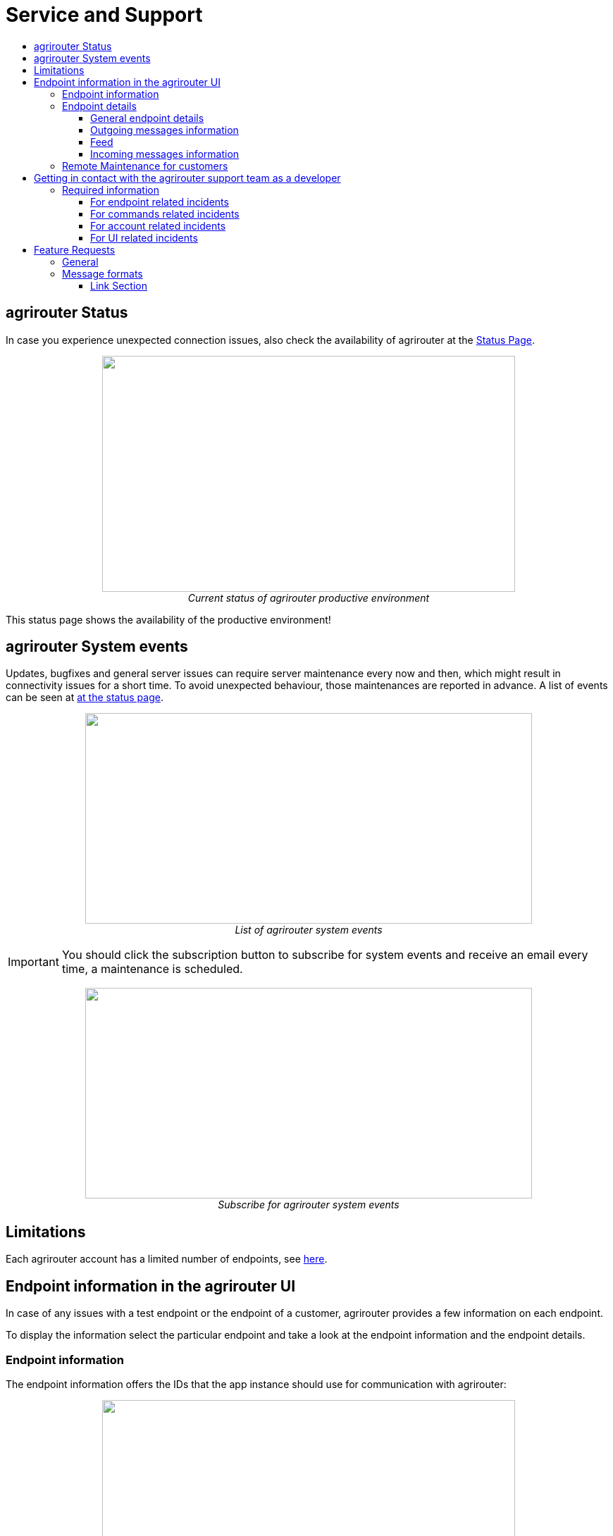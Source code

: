 = Service and Support
:imagesdir: ./../assets/images/
:toc:
:toc-title:
:toclevels: 4

== agrirouter Status
In case you experience unexpected connection issues, also check the availability of agrirouter at the link:https://my-agrirouter.com/support/system-status[Status Page].



++++
<p align="center">
 <img src="./../assets/images/general/system_status.png" width="586px" height="335px"><br>
 <i>Current status of agrirouter productive environment</i>
</p>
++++

[Important]
====
This status page shows the availability of the productive environment!
====

== agrirouter System events

Updates, bugfixes and general server issues can require server maintenance every now and then, which might result in connectivity issues for a short time. To avoid unexpected behaviour, those maintenances are reported in advance. A list of events can be seen at link:https://my-agrirouter.com/nc/en/support/system-events/[at the status page].

++++
<p align="center">
 <img src="./../assets/images/general/system_events.png" width="634px" height="299px"><br>
 <i>List of agrirouter system events</i>
</p>
++++

[IMPORTANT]
====
You should click the subscription button to subscribe for system events and receive an email every time, a maintenance is scheduled.
====

++++
<p align="center">
 <img src="./../assets/images/general/system_events_subscribe.png" width="634px" height="299px"><br>
 <i>Subscribe for agrirouter system events</i>
</p>
++++

== Limitations

Each agrirouter account has a limited number of endpoints, see link:./limitations.adoc[here].

== Endpoint information in the agrirouter UI

In case of any issues with a test endpoint or the endpoint of a customer, agrirouter provides a few information on each endpoint.

To display the information select the particular endpoint and take a look at the endpoint information and the endpoint details.

=== Endpoint information

The endpoint information offers the IDs that the app instance should use for communication with agrirouter:
++++
<p align="center">
 <img src="./../assets/images/ig1\image46.png" width="586px" height="335px"><br>
 <i>Endpoint information used with agrirouter</i>
</p>
++++

=== Endpoint details

The endpoint details show an extended list of information about the app instance and the status of communication:

++++
<p align="center">
 <img src="./../assets/images/general\endpoint_details_extended.png"><br>
 <i>Endpoint information used with agrirouter</i>
</p>
++++


==== General endpoint details

[cols=",",]
|===============================================================================
|Field |Description
|Description |Description as maintained by user
|Status |Activity status of endpoint (activated /deactivated)
|Type |Type of software as displayed today
|Machine class |EFDI machine class, displayed for machines only
|Onboarding Date & Time (UTC) |Date and time when the endpoint was onboarded
|External ID |External id of endpoint as provided during onboarding
|Software Provider |Name of software provider of endpoint
|Endpoint Software |Software name as displayed in current version
|Version number |Software version as displayed today
|===============================================================================


==== Outgoing messages information

Information on messages that were sent *from* the app instance over the agrirouter.

[cols=",",]
|===============================================================================
|Field |Description
|Last Processed message |Date & Time when the last message was sent by this endpoint and processed within the agrirouter
|Meta-Information |Meta-Information of last sent message
|Information type of last sent message |Information type as provided in message header.
|Size of last sent message |Size of message payload in MB.
|===============================================================================

==== Feed

Information on messages in the feed

[cols=",",]
|===============================================================================
|Field |Description
|Number of messages |Number of messages in feed of the endpoint that have not been confirmed yet.
|===============================================================================


==== Incoming messages information

Information on messages that were *received by* the app instance from its endpoint respectively the feed.

[cols=",",]
|===============================================================================
|Field |Description
|Last received message: Date & Time |Date and time when the last message was received by the endpoint (i.e. status ‘confirmed’ in usage metrics).
|Meta Information of last received message |Metadata (e.g. file name) of last message received (confirmed) by this endpoint.
|Information type of last received message |Information type as provided in message header of last message received (confirmed).
|Size of last received message |Size of message payload in MB of last message received (confirmed).
|===============================================================================

=== Remote Maintenance for customers

The agrirouter start page provides a tile "Remote Maintenance" for every user, that redirects him to the Remote Desktop Software "TeamViewer". ( See https://www.teamviewer.com/en/ ). Your service and support can use this software to take a look at a customers desktop and help the customer to work with the agrirouter user interface or any other software on his desktop.

++++
<p align="center">
 <img src="./../assets/images/general/remote_maintenance.png" width="686px" height="335px"><br>
 <i>Remote maintenance tile</i>
</p>
++++



== Getting in contact with the agrirouter support team as a developer

The agrirouter support team provides support for developers for their integration with the agrirouter. To ask a question, simply send an email to support@my-agrirouter.com. Please understand, that agrirouter support team only provides agrirouter specific answers, no answers specialized for your coding language, environment or used frameworks. You might however be lucky to get such a specific answer, if agrirouter support team has one, so feel free to mention this information as well.

=== Required information

Helping with your request is easier, if you provide all information necessary to check the problem. Please check, which of the following topics fits your problem; it could even fit multiple problems

==== For endpoint related incidents

Please submit the following information with your request:

* Account Id
* Endpoint Id
* Endpoint Software Id
* Endpoint Software Version Id

All of the above can be found in the endpoint details by clicking the ‘Info’ button next to the delete button.

++++
<p align="center">
 <img src="./../assets/images/ig1\image46.png" width="586px" height="335px"><br>
 <i>Relevant information for agrirouter support</i>
</p>
++++




==== For commands related incidents

Please provide the commands sent from and received by the endpoint, if available. The communication protocol can be provided as log file for example. On agrirouter Side, you can record commands, see link:./tools/endpoint-recording.adoc[here].

==== For account related incidents

Please provide the account Id. See screenshot for the endpoint relevant information above.

==== For UI related incidents

Please provide the following information to report issues with the graphical user interface of the agrirouter

* which browser and version you are using to reproduce the issue,
* the localization settings (browser language, number and date formatting etc.)
* if issue occurs on a mobile device, on which device this happens (e. g. iPhone 7, iPad Mini, Galaxy S7 etc.)
* a screenshot of the issue



== Feature Requests

=== General

Having a good idea to improve agrirouter? Don’t hesitate to send us an email to support@my-agrirouter.com . Any valid feature request will be discussed, and you’ll receive feedback.

=== Message formats

If a message format is missing, please send us an email to support@my-agrirouter.com. DKE will check, if there is a common need for this. Please provide the following information with any request:

* *Name:* What’s the name of the new format?

* *Type:* What message type would the new format fit the best? E.g. PNG would fit to a message type “Images”

* *Scope:* What is this message type used for? If possible, please provide a use case.

* *Documentation:* Is the format already documented? Please provide information on the required standard.

* *Ability of participation:* If DKE recognizes, that the format is not yet standardized or that there are multiple possible formats, it’s very likely, that DKE will request you and other requesters to agree on a common format. Please state, that/if you are wanting to participate in such a group.

* *Timeline:* Please provide a timepoint, for which you would need the new format


agrirouter support team will get back to you on your request, please be informed, that this could take a while. For test purposes, you can however start your development with a proprietary format.





==== Link Section
This page is found in every file and links to the major topics
[width="100%"]
|====
|link:../README.adoc[Index]|link:./general.adoc[OverView]|link:./shortings.adoc[shortings]|link:./terms.adoc[agrirouter in a nutshell]
|====
